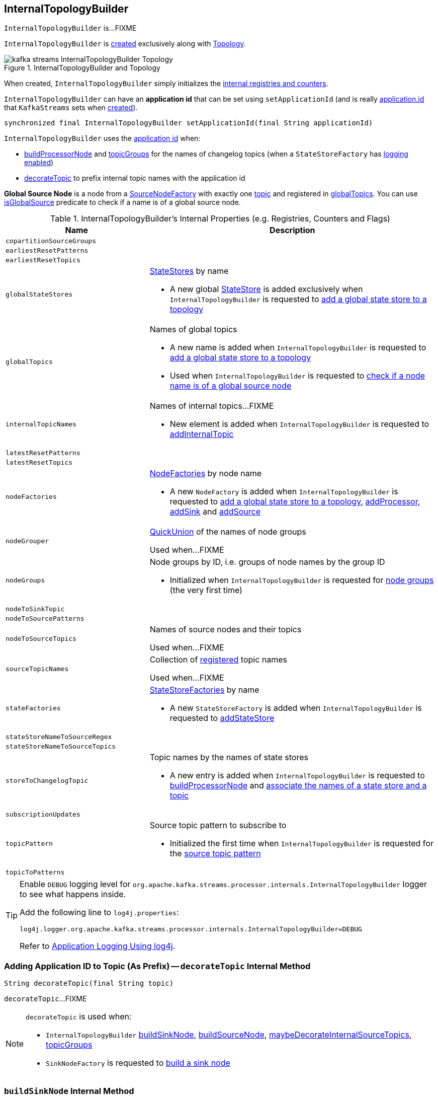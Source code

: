 == [[InternalTopologyBuilder]] InternalTopologyBuilder

`InternalTopologyBuilder` is...FIXME

`InternalTopologyBuilder` is <<creating-instance, created>> exclusively along with link:kafka-streams-Topology.adoc#internalTopologyBuilder[Topology].

.InternalTopologyBuilder and Topology
image::images/kafka-streams-InternalTopologyBuilder-Topology.png[align="center"]

[[creating-instance]]
When created, `InternalTopologyBuilder` simply initializes the <<internal-registries, internal registries and counters>>.

[[applicationId]]
`InternalTopologyBuilder` can have an *application id* that can be set using `setApplicationId` (and is really link:kafka-streams-properties.adoc#application.id[application.id] that `KafkaStreams` sets when link:kafka-streams-KafkaStreams.adoc#creating-instance[created]).

[[setApplicationId]]
[source, java]
----
synchronized final InternalTopologyBuilder setApplicationId(final String applicationId)
----

`InternalTopologyBuilder` uses the <<applicationId, application id>> when:

* <<buildProcessorNode, buildProcessorNode>> and <<topicGroups, topicGroups>> for the names of changelog topics (when a `StateStoreFactory` has link:kafka-streams-StateStoreFactory.adoc#loggingEnabled[logging enabled])

* <<decorateTopic, decorateTopic>> to prefix internal topic names with the application id

[[global-source-node]]
*Global Source Node* is a node from a link:kafka-streams-SourceNodeFactory.adoc[SourceNodeFactory] with exactly one link:kafka-streams-SourceNodeFactory.adoc#topics[topic] and registered in <<globalTopics, globalTopics>>. You can use <<isGlobalSource, isGlobalSource>> predicate to check if a name is of a global source node.

[[internal-registries]]
.InternalTopologyBuilder's Internal Properties (e.g. Registries, Counters and Flags)
[cols="1,2",options="header",width="100%"]
|===
| Name
| Description

| [[copartitionSourceGroups]] `copartitionSourceGroups`
|

| [[earliestResetPatterns]] `earliestResetPatterns`
|

| [[earliestResetTopics]] `earliestResetTopics`
|

| [[globalStateStores]] `globalStateStores`
a| link:kafka-streams-StateStore.adoc[StateStores] by name

* A new global link:kafka-streams-StateStore.adoc[StateStore] is added exclusively when `InternalTopologyBuilder` is requested to <<addGlobalStore, add a global state store to a topology>>

| `globalTopics`
a| [[globalTopics]] Names of global topics

* A new name is added when `InternalTopologyBuilder` is requested to <<addGlobalStore, add a global state store to a topology>>

* Used when `InternalTopologyBuilder` is requested to <<isGlobalSource, check if a node name is of a global source node>>

| [[internalTopicNames]] `internalTopicNames`
a| Names of internal topics...FIXME

* New element is added when `InternalTopologyBuilder` is requested to <<addInternalTopic, addInternalTopic>>

| [[latestResetPatterns]] `latestResetPatterns`
|

| [[latestResetTopics]] `latestResetTopics`
|

| [[nodeFactories]] `nodeFactories`
a| link:kafka-streams-NodeFactory.adoc[NodeFactories] by node name

* A new `NodeFactory` is added when `InternalTopologyBuilder` is requested to <<addGlobalStore, add a global state store to a topology>>, <<addProcessor, addProcessor>>, <<addSink, addSink>> and <<addSource, addSource>>

| [[nodeGrouper]] `nodeGrouper`
| link:kafka-streams-QuickUnion.adoc[QuickUnion] of the names of node groups

Used when...FIXME

| [[nodeGroups]] `nodeGroups`
a| Node groups by ID, i.e. groups of node names by the group ID

* Initialized when `InternalTopologyBuilder` is requested for <<nodeGroups-accessor, node groups>> (the very first time)

| [[nodeToSinkTopic]] `nodeToSinkTopic`
|

| [[nodeToSourcePatterns]] `nodeToSourcePatterns`
|

| [[nodeToSourceTopics]] `nodeToSourceTopics`
| Names of source nodes and their topics

Used when...FIXME

| [[sourceTopicNames]] `sourceTopicNames`
| Collection of <<addSource, registered>> topic names

Used when...FIXME

| [[stateFactories]] `stateFactories`
a| link:kafka-streams-StateStoreFactory.adoc[StateStoreFactories] by name

* A new `StateStoreFactory` is added when `InternalTopologyBuilder` is requested to <<addStateStore, addStateStore>>

| [[stateStoreNameToSourceRegex]] `stateStoreNameToSourceRegex`
|

| [[stateStoreNameToSourceTopics]] `stateStoreNameToSourceTopics`
|

| [[storeToChangelogTopic]] `storeToChangelogTopic`
a| Topic names by the names of state stores

* A new entry is added when `InternalTopologyBuilder` is requested to <<buildProcessorNode, buildProcessorNode>> and <<connectSourceStoreAndTopic, associate the names of a state store and a topic>>

| [[subscriptionUpdates]] `subscriptionUpdates`
|

| [[topicPattern]] `topicPattern`
a| Source topic pattern to subscribe to

* Initialized the first time when `InternalTopologyBuilder` is requested for the <<sourceTopicPattern, source topic pattern>>

| [[topicToPatterns]] `topicToPatterns`
|
|===

[[logging]]
[TIP]
====
Enable `DEBUG` logging level for `org.apache.kafka.streams.processor.internals.InternalTopologyBuilder` logger to see what happens inside.

Add the following line to `log4j.properties`:

```
log4j.logger.org.apache.kafka.streams.processor.internals.InternalTopologyBuilder=DEBUG
```

Refer to link:kafka-logging.adoc#log4j.properties[Application Logging Using log4j].
====

=== [[decorateTopic]] Adding Application ID to Topic (As Prefix) -- `decorateTopic` Internal Method

[source, java]
----
String decorateTopic(final String topic)
----

`decorateTopic`...FIXME

[NOTE]
====
`decorateTopic` is used when:

* `InternalTopologyBuilder` <<buildSinkNode, buildSinkNode>>, <<buildSourceNode, buildSourceNode>>, <<maybeDecorateInternalSourceTopics, maybeDecorateInternalSourceTopics>>, <<topicGroups, topicGroups>>

* `SinkNodeFactory` is requested to link:kafka-streams-SinkNodeFactory.adoc#build[build a sink node]
====

=== [[buildSinkNode]] `buildSinkNode` Internal Method

[source, java]
----
void buildSinkNode(
  final Map<String, ProcessorNode> processorMap,
  final Map<String, SinkNode> topicSinkMap,
  final Set<String> repartitionTopics,
  final SinkNodeFactory sinkNodeFactory,
  final SinkNode node)
----

`buildSinkNode`...FIXME

NOTE: `buildSinkNode` is used exclusively when `InternalTopologyBuilder` is requested to <<build, build a processor task topology>>.

=== [[maybeDecorateInternalSourceTopics]] `maybeDecorateInternalSourceTopics` Internal Method

[source, java]
----
List<String> maybeDecorateInternalSourceTopics(final Collection<String> sourceTopics)
----

`maybeDecorateInternalSourceTopics`...FIXME

[NOTE]
====
`maybeDecorateInternalSourceTopics` is used when:

* `InternalTopologyBuilder` is requested to <<copartitionGroups, copartitionGroups>>, <<resetTopicsPattern, resetTopicsPattern>>, <<sourceTopicPattern, sourceTopicPattern>> and <<stateStoreNameToSourceTopics, stateStoreNameToSourceTopics>>

* `SourceNodeFactory` is requested to link:kafka-streams-SourceNodeFactory.adoc#build[build a source node]
====

=== [[resetTopicsPattern]] `resetTopicsPattern` Internal Method

[source, java]
----
Pattern resetTopicsPattern(
  final Set<String> resetTopics,
  final Set<Pattern> resetPatterns,
  final Set<String> otherResetTopics,
  final Set<Pattern> otherResetPatterns)
----

`resetTopicsPattern`...FIXME

NOTE: `resetTopicsPattern` is used when...FIXME

=== [[copartitionGroups]] `copartitionGroups` Method

[source, java]
----
synchronized Collection<Set<String>> copartitionGroups()
----

`copartitionGroups`...FIXME

NOTE: `copartitionGroups` is used when...FIXME

=== [[addProcessor]] `addProcessor` Method

[source, java]
----
void addProcessor(
  final String name,
  final ProcessorSupplier supplier,
  final String... predecessorNames)
----

`addProcessor`...FIXME

NOTE: `addProcessor` is used when...FIXME

=== [[buildProcessorNode]] `buildProcessorNode` Internal Method

[source, java]
----
void buildProcessorNode(
  final Map<String, ProcessorNode> processorMap,
  final Map<String, StateStore> stateStoreMap,
  final ProcessorNodeFactory factory,
  final ProcessorNode node)
----

`buildProcessorNode`...FIXME

NOTE: `buildProcessorNode` is used when...FIXME

=== [[addInternalTopic]] `addInternalTopic` Method

[source, java]
----
final void addInternalTopic(final String topicName)
----

`addInternalTopic`...FIXME

[NOTE]
====
`addInternalTopic` is used when:

1. `KStreamImpl` is requested to link:kafka-streams-KStreamImpl.adoc#createReparitionedSource[createReparitionedSource]
1. `KGroupedTableImpl` is requested to `buildAggregate`
====

=== [[buildSourceNode]] `buildSourceNode` Internal Method

[source, java]
----
void buildSourceNode(
  final Map<String, SourceNode> topicSourceMap,
  final Set<String> repartitionTopics,
  final SourceNodeFactory sourceNodeFactory,
  final SourceNode node)
----

`buildSourceNode`...FIXME

NOTE: `buildSourceNode` is used exclusively when `InternalTopologyBuilder` is requested to link:kafka-streams-InternalTopologyBuilder.adoc#build[build a topology of processor tasks] (aka *processor topology*).

=== [[addSource]] Registering New Source Topic -- `addSource` Method

[source, scala]
----
void addSource(
  final Topology.AutoOffsetReset offsetReset,
  final String name,
  final TimestampExtractor timestampExtractor,
  final Deserializer keyDeserializer,
  final Deserializer valDeserializer,
  final String... topics)
----

For every topic name in the input `topics`, `addSource`:

1. <<validateTopicNotAlreadyRegistered, validateTopicNotAlreadyRegistered>>
1. <<maybeAddToResetList, maybeAddToResetList>>
1. Adds the topic name to <<sourceTopicNames, sourceTopicNames>>

`addSource` registers a link:kafka-streams-SourceNodeFactory.adoc[SourceNodeFactory] under the `name` in <<nodeFactories, nodeFactories>> registry.

`addSource` registers `topics` under the `name` in <<nodeToSourceTopics, nodeToSourceTopics>> registry.

`addSource` requests <<nodeGrouper, QuickUnion of the names of node groups>> to link:kafka-streams-QuickUnion.adoc#add[add] the `name`.

[NOTE]
====
`addSource` is used when:

* `Topology` is requested to link:kafka-streams-Topology.adoc#addSource[add a source node]

* `InternalStreamsBuilder` is requested to link:kafka-streams-InternalStreamsBuilder.adoc#createKTable[createKTable] or link:kafka-streams-InternalStreamsBuilder.adoc#stream[stream]

* `KGroupedTableImpl` is requested to link:kafka-streams-KGroupedTableImpl.adoc#buildAggregate[buildAggregate]

* `KStreamImpl` is requested to link:kafka-streams-KStreamImpl.adoc#createReparitionedSource[createReparitionedSource]
====

=== [[maybeAddToResetList]] `maybeAddToResetList` Internal Method

[source, scala]
----
void maybeAddToResetList(
  final Collection<T> earliestResets,
  final Collection<T> latestResets,
  final Topology.AutoOffsetReset offsetReset,
  final T item)
----

`maybeAddToResetList`...FIXME

NOTE: `maybeAddToResetList` is used when...FIXME

=== [[validateTopicNotAlreadyRegistered]] `validateTopicNotAlreadyRegistered` Internal Method

[source, scala]
----
void validateTopicNotAlreadyRegistered(final String topic)
----

`validateTopicNotAlreadyRegistered`...FIXME

NOTE: `validateTopicNotAlreadyRegistered` is used when...FIXME

=== [[build]] Building Processor Task Topology -- `build` Factory Method

[source, java]
----
synchronized ProcessorTopology build()
synchronized ProcessorTopology build(final Integer topicGroupId)
ProcessorTopology build(final Set<String> nodeGroup)
----

`build`...FIXME

NOTE: `nodeGroup` can be either <<globalNodeGroups, global node groups>> (aka _global state topology_) or a concrete or all <<nodeGroups, topic node group>>.

[NOTE]
====
`build` is used when:

* `InternalTopologyBuilder` is requested to <<buildGlobalStateTopology, build a global processor task topology>>

* `StandbyTaskCreator` is requested to link:kafka-streams-StandbyTaskCreator.adoc#createTask[create a standby task for a topic group]

* `TaskCreator` is requested to link:kafka-streams-TaskCreator.adoc#createTask[create a stream task for a topic group]
====

=== [[sourceTopicPattern]] Getting Source Topic Pattern -- `sourceTopicPattern` Method

[source, java]
----
synchronized Pattern sourceTopicPattern()
----

`sourceTopicPattern`...FIXME

[NOTE]
====
`sourceTopicPattern` is used when:

1. `StreamThread` is started (and requested to link:kafka-streams-StreamThread.adoc#runLoop[run the main event loop])

1. `TaskManager` is requested for link:kafka-streams-TaskManager.adoc#updateSubscriptionsFromAssignment[updateSubscriptionsFromAssignment] and link:kafka-streams-TaskManager.adoc#updateSubscriptionsFromMetadata[updateSubscriptionsFromMetadata]
====

=== [[connectProcessorAndStateStores]] Connecting State Store with Processor Nodes -- `connectProcessorAndStateStores` Method

[source, java]
----
void connectProcessorAndStateStores(
  final String processorName,
  final String... stateStoreNames)
----

`connectProcessorAndStateStores` simply <<connectProcessorAndStateStore, connectProcessorAndStateStore>> with `processorName` and every state store name in `stateStoreNames`.

`connectProcessorAndStateStores` reports a `NullPointerException` when `processorName`, `stateStoreNames` or any state store name are `nulls`.

`connectProcessorAndStateStores` reports a `TopologyException` when `stateStoreNames` is an empty collection.

NOTE: `connectProcessorAndStateStores` (plural) is a public method that uses the internal <<connectProcessorAndStateStore, connectProcessorAndStateStore>> (singular) for a "bulk connect".

[NOTE]
====
`connectProcessorAndStateStores` is used when:

* `KStreamImpl` is requested to link:kafka-streams-KStreamImpl.adoc#doStreamTableJoin[doStreamTableJoin], link:kafka-streams-KStreamImpl.adoc#process[process], link:kafka-streams-KStreamImpl.adoc#transform[transform], link:kafka-streams-KStreamImpl.adoc#transformValues[transformValues]

* `KTableImpl` is requested to link:kafka-streams-KTableImpl.adoc#buildJoin[buildJoin]

* `Topology` is requested to link:kafka-streams-Topology.adoc#connectProcessorAndStateStores[connectProcessorAndStateStores]
====

=== [[addGlobalStore]] Adding Global State Store to Topology -- `addGlobalStore` Method

[source, java]
----
void addGlobalStore(
  final StoreBuilder<KeyValueStore> storeBuilder,
  final String sourceName,
  final TimestampExtractor timestampExtractor,
  final Deserializer keyDeserializer,
  final Deserializer valueDeserializer,
  final String topic,
  final String processorName,
  final ProcessorSupplier stateUpdateSupplier)  // <1>
// StateStoreSupplier is @Deprecated so the following addGlobalStore should not be used either
void addGlobalStore(
  final org.apache.kafka.streams.processor.StateStoreSupplier<KeyValueStore> storeSupplier,
  final String sourceName,
  final TimestampExtractor timestampExtractor,
  final Deserializer keyDeserializer,
  final Deserializer valueDeserializer,
  final String topic,
  final String processorName,
  final ProcessorSupplier stateUpdateSupplier)  // <2>
// private
private void addGlobalStore(
  final String sourceName,
  final TimestampExtractor timestampExtractor,
  final Deserializer keyDeserializer,
  final Deserializer valueDeserializer,
  final String topic,
  final String processorName,
  final ProcessorSupplier stateUpdateSupplier,
  final String name,
  final KeyValueStore store)  // <3>
----
<1> Calls the private `addGlobalStore` after validating arguments
<2> Calls the private `addGlobalStore` after validating arguments

The public `addGlobalStore` <<validateGlobalStoreArguments, validateGlobalStoreArguments>>, <<validateTopicNotAlreadyRegistered, validateTopicNotAlreadyRegistered>> and calls the private `addGlobalStore`.

NOTE: `StateStoreSupplier` is *deprecated* and therefore the public `addGlobalStore` that accepts it should no longer be used.

The private `addGlobalStore` creates a link:kafka-streams-ProcessorNodeFactory.adoc#creating-instance[ProcessorNodeFactory] with the input `processorName`, `sourceName` (as link:kafka-streams-ProcessorNodeFactory.adoc#predecessors[predecessors]) and `stateUpdateSupplier` (as link:kafka-streams-ProcessorNodeFactory.adoc#supplier[supplier]).

`addGlobalStore` then does the following housekeeping tasks:

1. Adds the `topic` to <<globalTopics, globalTopics>>

1. Creates a link:kafka-streams-SourceNodeFactory.adoc#creating-instance[SourceNodeFactory] and registers it in <<nodeFactories, nodeFactories>> as `sourceName`

1. Associates the `sourceName` with `topic` to <<nodeToSourceTopics, nodeToSourceTopics>>

1. Requests <<nodeGrouper, QuickUnion of the names of node groups>> to link:kafka-streams-QuickUnion.adoc#add[add] the `sourceName`

1. Requests `ProcessorNodeFactory` to link:kafka-streams-ProcessorNodeFactory.adoc#addStateStore[add a state store] as `name`

1. Associates the `processorName` with `nodeFactory` in <<nodeFactories, nodeFactories>>

1. Requests <<nodeGrouper, QuickUnion of the names of node groups>> to link:kafka-streams-QuickUnion.adoc#add[add] the `processorName`

1. Requests <<nodeGrouper, QuickUnion of the names of node groups>> to link:kafka-streams-QuickUnion.adoc#unite[unite] the `processorName` and `predecessors`

1. Associates the `name` with the `store` in <<globalStateStores, globalStateStores>>

In the end, `addGlobalStore` <<connectSourceStoreAndTopic, associates the names of the state store and the topic>> (with the `name` and `topic`).

[NOTE]
====
`addGlobalStore` is used when:

* `InternalStreamsBuilder` is requested for a link:kafka-streams-InternalStreamsBuilder.adoc#globalTable[globalTable] or link:kafka-streams-InternalStreamsBuilder.adoc#addGlobalStore[addGlobalStore]

* `Topology` is requested to link:kafka-streams-Topology.adoc#addGlobalStore[addGlobalStore]
====

=== [[validateGlobalStoreArguments]] Validating Arguments for Creating Global State Store -- `validateGlobalStoreArguments` Internal Method

[source, java]
----
void validateGlobalStoreArguments(
  final String sourceName,
  final String topic,
  final String processorName,
  final ProcessorSupplier stateUpdateSupplier,
  final String storeName,
  final boolean loggingEnabled)
----

`validateGlobalStoreArguments` validates the input parameters (before <<addGlobalStore, adding a global state store to a topology>>).

`validateGlobalStoreArguments` throws a `NullPointerException` when `sourceName`, `topic`, `stateUpdateSupplier` or `processorName` are `null`.

`validateGlobalStoreArguments` throws a `TopologyException` when:

* <<nodeFactories, nodeFactories>> contains `sourceName` or `processorName`

* `storeName` is already registered in <<stateFactories, stateFactories>> or <<globalStateStores, globalStateStores>>

* `loggingEnabled` is enabled (i.e. `true`)

* `sourceName` and `processorName` are equal

NOTE: `validateGlobalStoreArguments` is used exclusively when `InternalTopologyBuilder` is requested to <<addGlobalStore, add a global state store to a topology>>.

=== [[connectSourceStoreAndTopic]] Registering State Store with Topic (Associating Names) -- `connectSourceStoreAndTopic` Method

[source, java]
----
void connectSourceStoreAndTopic(
  final String sourceStoreName,
  final String topic)
----

`connectSourceStoreAndTopic` registers the `sourceStoreName` with the `topic` in <<storeToChangelogTopic, storeToChangelogTopic>>.

`connectSourceStoreAndTopic` reports a `TopologyException` when <<storeToChangelogTopic, storeToChangelogTopic>> has `sourceStoreName` already been registered.

```
Source store [sourceStoreName] is already added.
```

[NOTE]
====
`connectSourceStoreAndTopic` is used when:

* `InternalStreamsBuilder` is requested to link:kafka-streams-InternalStreamsBuilder.adoc#table[create a KTable for a topic]

* `InternalTopologyBuilder` is requested to <<addGlobalStore, add a global state store to a topology>>

* *(deprecated)* `TopologyBuilder` is requested to `connectSourceStoreAndTopic`
====

=== [[connectProcessorAndStateStore]] Connecting State Store with Processor Node -- `connectProcessorAndStateStore` Internal Method

[source, java]
----
void connectProcessorAndStateStore(
  final String processorName,
  final String stateStoreName)
----

NOTE: `connectProcessorAndStateStore` (singular) is an internal method that is used by the public <<connectProcessorAndStateStores, connectProcessorAndStateStores>> (plural).

`connectProcessorAndStateStore` gets the `StateStoreFactory` for the given `stateStoreName` (in <<stateFactories, stateFactories>>).

`connectProcessorAndStateStore` then unites all link:kafka-streams-StateStoreFactory.adoc#users[users] of the `StateStoreFactory` with the given `processorName`. `connectProcessorAndStateStore` adds the `processorName` to the users.

`connectProcessorAndStateStore` gets the `NodeFactory` for the given `processorName` (in <<nodeFactories, nodeFactories>>). Only when the `NodeFactory` is a `ProcessorNodeFactory`, `connectProcessorAndStateStore` link:kafka-streams-ProcessorNodeFactory.adoc#addStateStore[registers] the `stateStoreName` with the `ProcessorNodeFactory`.

In the end, `connectProcessorAndStateStore` <<connectStateStoreNameToSourceTopicsOrPattern, connectStateStoreNameToSourceTopicsOrPattern>> (with the input `stateStoreName` and the ProcessorNodeFactory).

`connectProcessorAndStateStore` reports a `TopologyException` when the input `stateStoreName` or `processorName` have not been registered yet or the `processorName` is the name of a source or sink node.

NOTE: `connectProcessorAndStateStore` is used when `InternalTopologyBuilder` is requested to <<addStateStore, addStateStore>> and <<connectProcessorAndStateStores, connectProcessorAndStateStores>>

=== [[connectStateStoreNameToSourceTopicsOrPattern]] `connectStateStoreNameToSourceTopicsOrPattern` Internal Method

[source, scala]
----
void connectStateStoreNameToSourceTopicsOrPattern(
  final String stateStoreName,
  final ProcessorNodeFactory processorNodeFactory)
----

`connectStateStoreNameToSourceTopicsOrPattern`...FIXME

NOTE: `connectStateStoreNameToSourceTopicsOrPattern` is used when...FIXME

=== [[addStateStore]] Registering State Store -- `addStateStore` Method

[source, java]
----
void addStateStore(
  final StoreBuilder storeBuilder,
  final String... processorNames)
// Deprecated
void addStateStore(
  final org.apache.kafka.streams.processor.StateStoreSupplier supplier,
  final String... processorNames)
----

`addStateStore` creates a link:kafka-streams-StoreBuilderFactory.adoc#creating-instance[StoreBuilderFactory] and adds it to <<stateFactories, stateFactories>>.

`addStateStore` then <<connectProcessorAndStateStore, connects the state store with processor nodes>> (by the given `processorNames`).

[NOTE]
====
`addStateStore` is used when:

* `Topology` is requested to link:kafka-streams-Topology.adoc#addStateStore[addStateStore]

* `GroupedStreamAggregateBuilder` is requested to link:kafka-streams-GroupedStreamAggregateBuilder.adoc#build[build]

* `InternalStreamsBuilder` is requested to link:kafka-streams-InternalStreamsBuilder.adoc#addStateStore[addStateStore] and link:kafka-streams-InternalStreamsBuilder.adoc#table[create a KTable for a topic]

* `KGroupedTableImpl` is requested to link:kafka-streams-KGroupedTableImpl.adoc#doAggregate[doAggregate]

* `KStreamImplJoin` is requested to link:kafka-streams-KStreamImplJoin.adoc#join[join]

* `KTableImpl` is requested to link:kafka-streams-KTableImpl.adoc#doFilter[doFilter], link:kafka-streams-KTableImpl.adoc#doJoin[doJoin] and link:kafka-streams-KTableImpl.adoc#mapValues[mapValues]
====

=== [[topicGroups]] `topicGroups` Method

[source, java]
----
synchronized Map<Integer, TopicsInfo> topicGroups()
----

`topicGroups`...FIXME

NOTE: `topicGroups` is used exclusively when `StreamsPartitionAssignor` is requested to link:kafka-streams-StreamsPartitionAssignor.adoc#assign[assign].

=== [[nodeGroups-accessor]] Getting Node Groups by ID -- `nodeGroups` Accessor Method

[source, java]
----
synchronized Map<Integer, Set<String>> nodeGroups()
----

`nodeGroups` gives <<nodeGroups, node groups by id>>.

If <<nodeGroups, node groups by id>> registry has not been initialized yet, `nodeGroups` <<makeNodeGroups, creates the node groups>> that are the <<nodeGroups, node groups>> from now on.

NOTE: `nodeGroups` is used when `InternalTopologyBuilder` is requested to <<build, build a topology of processor tasks>>, <<globalNodeGroups, globalNodeGroups>>, <<topicGroups, topicGroups>>

=== [[buildGlobalStateTopology]] Building Global Processor Task Topology -- `buildGlobalStateTopology` Method

[source, java]
----
synchronized ProcessorTopology buildGlobalStateTopology()
----

`buildGlobalStateTopology` <<globalNodeGroups, globalNodeGroups>> and <<build, builds a topology>> with the global node groups.

`buildGlobalStateTopology` returns `null` if <<globalNodeGroups, globalNodeGroups>> is empty.

NOTE: `buildGlobalStateTopology` is used exclusively when `KafkaStreams` is link:kafka-streams-KafkaStreams.adoc#globalStreamThread[created].

=== [[describeGlobalStore]] `describeGlobalStore` Internal Method

[source, java]
----
void describeGlobalStore(final TopologyDescription description, final Set<String> nodes, int id)
----

`describeGlobalStore`...FIXME

NOTE: `describeGlobalStore` is used exclusively when `InternalTopologyBuilder` is requested to <<describe, describe>>.

=== [[nodeGroupContainsGlobalSourceNode]] `nodeGroupContainsGlobalSourceNode` Internal Method

[source, java]
----
void nodeGroupContainsGlobalSourceNode(final TopologyDescription description, final Set<String> nodes, int id)
----

`nodeGroupContainsGlobalSourceNode`...FIXME

NOTE: `nodeGroupContainsGlobalSourceNode` is used exclusively when `InternalTopologyBuilder` is requested to <<describe, describe>>.

=== [[isGlobalSource]] Checking If Node Name Is Of Global Source Node -- `isGlobalSource` Internal Method

[source, java]
----
boolean isGlobalSource(final String nodeName)
----

`isGlobalSource` takes the link:kafka-streams-NodeFactory.adoc[NodeFactory] for the given `nodeName` (from <<nodeFactories, nodeFactories>> registry).

`isGlobalSource` is positive (i.e. `true`) when the following all hold:

* `nodeName` is the name of a link:kafka-streams-SourceNodeFactory.adoc[SourceNodeFactory] with exactly one link:kafka-streams-SourceNodeFactory.adoc#topics[topic]

* The topic is among <<globalTopics, globalTopics>>

Otherwise, `isGlobalSource` is negative (i.e. `false`).

NOTE: `isGlobalSource` is used when `InternalTopologyBuilder` is requested to <<describeGlobalStore, describeGlobalStore>>, <<globalNodeGroups, globalNodeGroups>> and <<nodeGroupContainsGlobalSourceNode, nodeGroupContainsGlobalSourceNode>>.

=== [[globalNodeGroups]] Collecting Global Node Groups -- `globalNodeGroups` Internal Method

[source, java]
----
Set<String> globalNodeGroups()
----

`globalNodeGroups` gives <<nodeGroups-accessor, node groups>> with at least one <<global-source-node, global source node>>.

NOTE: `globalNodeGroups` is used when `InternalTopologyBuilder` is requested to build a <<build, processor task topology>> and <<buildGlobalStateTopology, global processor task topology>>.

=== [[makeNodeGroups]] Creating Node Groups -- `makeNodeGroups` Internal Method

[source, java]
----
Map<Integer, Set<String>> makeNodeGroups()
----

`makeNodeGroups` starts with an empty node groups and the local counter of node group IDs as 0.

`makeNodeGroups` takes the names of source nodes from <<nodeToSourceTopics, nodeToSourceTopics>> and <<nodeToSourcePatterns, nodeToSourcePatterns>> registries.

`makeNodeGroups` sorts the names of the source nodes in ascending order according to the natural ordering.

`makeNodeGroups` <<putNodeGroupName, putNodeGroupName>> for every name of the source nodes sorted (that may give a new group ID).

`makeNodeGroups` takes the non-source node names from <<nodeFactories, nodeFactories>> registry that are not in <<nodeToSourceTopics, nodeToSourceTopics>> registry.

`makeNodeGroups` sorts the names of the non-source nodes in ascending order according to the natural ordering.

`makeNodeGroups` <<putNodeGroupName, putNodeGroupName>> for every name of the non-source nodes sorted (that may give a new group ID).

NOTE: `makeNodeGroups` is used when `InternalTopologyBuilder` is requested to <<describe, describe a topology>> and <<nodeGroups-accessor, get node groups>> (the very first time).

=== [[putNodeGroupName]] `putNodeGroupName` Internal Method

[source, java]
----
int putNodeGroupName(
  final String nodeName,
  final int nodeGroupId,
  final Map<Integer, Set<String>> nodeGroups,
  final Map<String, Set<String>> rootToNodeGroup)
----

`putNodeGroupName` takes the name of a node, the current node group ID, the current node groups and the rootToNodeGroup.

`putNodeGroupName` requests <<nodeGrouper, QuickUnion of the names of node groups>> for the link:kafka-streams-QuickUnion.adoc#root[root node] of the input `nodeName`.

`putNodeGroupName` gets the node group for the root node from the input `rootToNodeGroup` and adds the input `nodeName` to it.

If the root node was not found in the input `rootToNodeGroup`, `putNodeGroupName` registers the root node with an empty node group in `rootToNodeGroup`. `putNodeGroupName` then registers the empty node group with an incremented node group ID in `nodeGroups`.

In the end, `putNodeGroupName` gives the input `nodeGroupId` or a new node group ID if the root node was not found in the input `rootToNodeGroup`.

NOTE: `putNodeGroupName` is used exclusively when `InternalTopologyBuilder` is requested to <<makeNodeGroups, create the node groups>>.

=== [[describe]] `describe` Method

[source, java]
----
TopologyDescription describe()
----

`describe`...FIXME

[source, scala]
----
import org.apache.kafka.streams.processor.internals.InternalTopologyBuilder
val itb = new InternalTopologyBuilder()

// Create a state store builder
import org.apache.kafka.streams.state.Stores
val lruMapSupplier = Stores.lruMap("input-stream", 5)
import org.apache.kafka.common.serialization.Serdes
import org.apache.kafka.streams.state.{KeyValueStore, StoreBuilder}
val storeBuilder = Stores.keyValueStoreBuilder(
  lruMapSupplier,
  Serdes.Long(),
  Serdes.Long()).
  withLoggingDisabled

// Add the state store as a global state store
import org.apache.kafka.streams.processor.TimestampExtractor
val timestampExtractor: TimestampExtractor = null
import org.apache.kafka.common.serialization.LongDeserializer
val keyDeserializer = new LongDeserializer
val valueDeserializer = new LongDeserializer
import org.apache.kafka.streams.kstream.internals.KTableSource
import org.apache.kafka.streams.processor.ProcessorSupplier
import java.lang.{Long => JLong}
val stateUpdateSupplier: ProcessorSupplier[JLong, JLong] = new KTableSource("global-store")
itb.addGlobalStore(
  // Required to make the code compile
  storeBuilder.asInstanceOf[StoreBuilder[KeyValueStore[_, _]]],
  "sourceName",
  timestampExtractor,
  keyDeserializer,
  valueDeserializer,
  "global-store-topic",
  "processorName",
  stateUpdateSupplier)

import org.apache.kafka.streams.TopologyDescription
val td: TopologyDescription = itb.describe
scala> println(td)
Topologies:
   Sub-topology: 0 for global store (will not generate tasks)
    Source: sourceName (topics: global-store-topic)
      --> processorName
    Processor: processorName (stores: [input-stream])
      --> none
      <-- sourceName
----

NOTE: `describe` is used exclusively when `Topology` is requested to link:kafka-streams-Topology.adoc#describe[describe].

=== [[describeSubtopology]] `describeSubtopology` Internal Method

[source, java]
----
void describeSubtopology(
  final TopologyDescription description,
  final Integer subtopologyId,
  final Set<String> nodeNames)
----

`describeSubtopology`...FIXME

NOTE: `describeSubtopology` is used exclusively when `InternalTopologyBuilder` is requested to <<describe, describe>>.

=== [[describeGlobalStore]] `describeGlobalStore` Internal Method

[source, java]
----
void describeGlobalStore(
  final TopologyDescription description,
  final Set<String> nodes, int id)
----

`describeGlobalStore`...FIXME

NOTE: `describeGlobalStore` is used exclusively when `InternalTopologyBuilder` is requested to <<describe, describe>>.

=== [[addSink]] Registering Sink Node -- `addSink` Method

[source, java]
----
void addSink(
  final String name,
  final String topic,
  final Serializer<K> keySerializer,
  final Serializer<V> valSerializer,
  final StreamPartitioner<? super K, ? super V> partitioner,
  final String... predecessorNames)
----

`addSink` creates a link:kafka-streams-SinkNodeFactory.adoc#creating-instance[SinkNodeFactory] (passing on all the inputs) and registers it in the <<nodeFactories, nodeFactories>> internal registry (under the input `name`).

`addSink` registers the input `topic` with the input `name` in the <<nodeToSinkTopic, nodeToSinkTopic>> internal registry.

`addSink` adds the input `name` to the <<nodeGrouper, nodeGrouper>> internal registry and requests it to link:kafka-streams-QuickUnion.adoc#unite[unite] the input `name` with the input `predecessorNames`.

[NOTE]
====
`addSink` is used when:

* `KGroupedTableImpl` is requested to link:kafka-streams-KGroupedTableImpl.adoc#buildAggregate[buildAggregate]

* `KStreamImpl` is requested to link:kafka-streams-KStreamImpl.adoc#to[to] and link:kafka-streams-KStreamImpl.adoc#createReparitionedSource[createReparitionedSource]

* `Topology` is requested to link:kafka-streams-Topology.adoc#addSink[add a sink]
====
